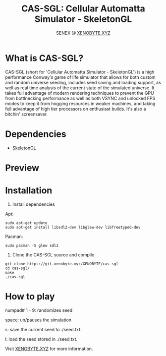 #+Title: CAS-SGL: Cellular Automatta Simulator - SkeletonGL
#+Author: SENEX @ [[https://xenobyte.xyz/][XENOBYTE.XYZ]]


[[http://www.gnu.org/licenses/gpl-3.0.html][http://img.shields.io/:license-mit-blue.svg]]


* What is CAS-SGL?
  CAS-SGL (short for 'Cellular Automatta Simulator - SkeletonGL') is a high performance Conway's game of life
  simulator that allows for both custom and random universe seeding, includes seed saving and loading 
  support, as well as real time analysis of the current state of the simulated universe. It takes full advantage
  of modern rendering techniques to prevent the GPU from bottlnecking performance as well as both VSYNC and
  unlocked FPS modes to keep it from hogging resources in weaker machines, and taking full advantage of high
  tier processors on enthusiast builds.
  It's also a bitchin' screensaver. 

* Dependencies
  - [[https://zen3x.com/projects/?nav=skeletongl][SkeletonGL]]
    

* Preview
#+html: <p align="center"><img src="https://i.imgur.com/YVkylYt.gif" /></p>

* Installation

  1. Install dependencies

  Apt:
  #+BEGIN_SRC 
sudo apt-get update
sudo apt-get install libsdl2-dev libglew-dev libfreetype6-dev
  #+END_SRC
  Pacman:
  #+BEGIN_SRC
  sudo pacman -S glew sdl2
  #+END_SRC

  2. Clone the CAS-SGL source and compile
  #+BEGIN_SRC 
git clone https://git.xenobyte.xyz/XENOBYTE/cas-sgl
cd cas-sgl/
make
./cas-sgl
  #+END_SRC


* How to play
  numpad# 1 - 9: randomizes seed

  space: un/pauses the simulation

  s: save the current seed to ./seed.txt.

  l: load the seed stored in ./seed.txt. 


  Visit [[https://xenobyte.xyz/projects/?nav=cas-sgl][XENOBYTE.XYZ]] for more information.
